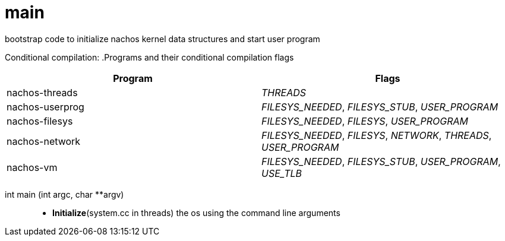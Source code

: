 = main

bootstrap code to initialize nachos kernel data structures and start user program

Conditional compilation:
.Programs and their conditional compilation flags
[width="100%",options="header"]
|====================
| Program | Flags  
| nachos-threads | __THREADS__
| nachos-userprog | __FILESYS_NEEDED__, __FILESYS_STUB__, __USER_PROGRAM__
| nachos-filesys | __FILESYS_NEEDED__, __FILESYS__, __USER_PROGRAM__
| nachos-network | __FILESYS_NEEDED__, __FILESYS__, __NETWORK__, __THREADS__, __USER_PROGRAM__
| nachos-vm | __FILESYS_NEEDED__, __FILESYS_STUB__, __USER_PROGRAM__, __USE_TLB__
|====================

int main (int argc, char **argv)::
* *Initialize*(system.cc in threads) the os using the command line arguments